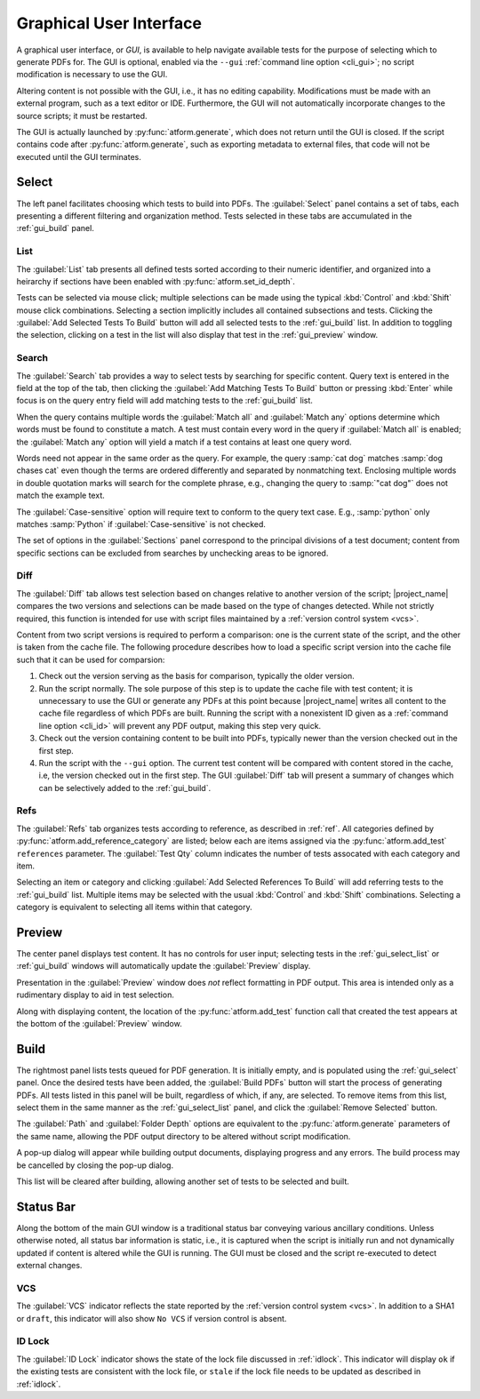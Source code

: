 .. _gui:

Graphical User Interface
========================

A graphical user interface, or *GUI*, is available to help navigate available
tests for the purpose of selecting which to generate PDFs for.
The GUI is optional, enabled
via the ``--gui`` :ref:`command line option <cli_gui>`;
no script modification is necessary to use the GUI.

Altering content is not possible with the GUI, i.e., it has no editing
capability. Modifications must be made with an external program,
such as a text editor or IDE. Furthermore, the GUI will not automatically
incorporate changes to the source scripts; it must be restarted.

The GUI is actually launched by :py:func:`atform.generate`,
which does not return until the GUI is closed. If the script contains
code after :py:func:`atform.generate`, such as exporting metadata to
external files, that code will not be executed until the GUI
terminates.


.. _gui_select:

Select
------

The left panel facilitates choosing which tests to build into PDFs.
The :guilabel:`Select` panel contains a set of tabs, each presenting
a different filtering and organization method. Tests selected in these
tabs are accumulated in the :ref:`gui_build` panel.


.. _gui_select_list:

List
^^^^

.. image:: images/gui/select_list.png
   :align: center

The :guilabel:`List` tab presents all defined tests sorted according to
their numeric identifier, and organized into a heirarchy if sections have
been enabled with :py:func:`atform.set_id_depth`.

Tests can be selected via mouse click; multiple selections can be made
using the typical :kbd:`Control` and :kbd:`Shift` mouse click combinations.
Selecting a section implicitly includes all contained subsections and tests.
Clicking the :guilabel:`Add Selected Tests To Build` button will add
all selected tests to the :ref:`gui_build` list.
In addition to toggling the selection, clicking on a test in the list will
also display that test in the :ref:`gui_preview` window.


Search
^^^^^^

.. image:: images/gui/search.png
   :align: center

The :guilabel:`Search` tab provides a way to select tests by searching for
specific content. Query text is entered in the field at the top of the tab,
then clicking the :guilabel:`Add Matching Tests To Build` button
or pressing :kbd:`Enter` while focus is on the query entry field will add
matching tests to the :ref:`gui_build` list.

When the query contains multiple words the :guilabel:`Match all` and
:guilabel:`Match any` options determine which words must be found to
constitute a match. A test must contain every word in the query if
:guilabel:`Match all` is enabled; the :guilabel:`Match any` option will
yield a match if a test contains at least one query word.

Words need not appear in the same order as the query.
For example, the query :samp:`cat dog` matches
:samp:`dog chases cat` even though the terms are ordered differently
and separated by nonmatching text.
Enclosing multiple words in double quotation marks will
search for the complete phrase, e.g., changing the query to
:samp:`"cat dog"` does not match the example text.

The :guilabel:`Case-sensitive` option will require text to conform to the
query text case. E.g., :samp:`python` only matches :samp:`Python` if
:guilabel:`Case-sensitive` is not checked.

The set of options in the :guilabel:`Sections` panel correspond to the
principal divisions of a test document; content from specific sections can be
excluded from searches by unchecking areas to be ignored.


Diff
^^^^

.. image:: images/gui/diff.png
   :align: center

The :guilabel:`Diff` tab allows test selection based on changes relative to
another version of the script; |project_name| compares the two
versions and selections can be made based on the type of changes detected.
While not strictly required, this function is intended for use with
script files maintained by a :ref:`version control system <vcs>`.

Content from two script versions is required to perform a comparison:
one is the current state of the script, and the other is taken
from the cache file. The following procedure describes how to load
a specific script version into the cache file such that it can be used
for comparsion:

#. Check out the version serving as the basis for comparison, typically
   the older version.

#. Run the script normally. The sole purpose of this step is to update the
   cache file with test content; it is unnecessary to use the GUI or
   generate any PDFs at this point because |project_name| writes all
   content to the
   cache file regardless of which PDFs are built. Running the script
   with a nonexistent ID given as a :ref:`command line option <cli_id>`
   will prevent any PDF output, making this step very quick.

#. Check out the version containing content to be built into PDFs,
   typically newer than the version checked out in the first step.

#. Run the script with the ``--gui`` option. The current test content
   will be compared with content stored in the cache, i.e, the version
   checked out in the first step. The GUI :guilabel:`Diff` tab will
   present a summary of changes which can be selectively added to the
   :ref:`gui_build`.


Refs
^^^^

.. image:: images/gui/ref.png
   :align: center

The :guilabel:`Refs` tab organizes tests according to reference,
as described in :ref:`ref`. All categories defined by
:py:func:`atform.add_reference_category` are listed; below each are
items assigned via the :py:func:`atform.add_test` ``references``
parameter. The :guilabel:`Test Qty` column indicates the number of tests
assocated with each category and item.

Selecting an item or category and clicking
:guilabel:`Add Selected References To Build` will add referring tests to
the :ref:`gui_build` list. Multiple items may be selected with the usual
:kbd:`Control` and :kbd:`Shift` combinations. Selecting a category
is equivalent to selecting all items within that category.


.. _gui_preview:

Preview
-------

.. image:: images/gui/preview.png
   :align: center

The center panel displays test content. It has no controls for user input;
selecting tests in the :ref:`gui_select_list` or :ref:`gui_build` windows
will automatically update the :guilabel:`Preview` display.

Presentation in the :guilabel:`Preview` window does *not* reflect
formatting in PDF output. This area is intended only as a rudimentary
display to aid in test selection.

Along with displaying content, the location of the
:py:func:`atform.add_test` function call that created the test appears
at the bottom of the :guilabel:`Preview` window.


.. _gui_build:

Build
-----

.. image:: images/gui/build_list.png
   :align: center

The rightmost panel lists tests queued for PDF generation. It is initially
empty, and is populated using the :ref:`gui_select` panel.
Once the desired tests have been added,
the :guilabel:`Build PDFs` button will start the process of generating
PDFs. All tests listed in this panel will be built,
regardless of which, if any, are selected. To remove items from this list,
select them in the same manner as the :ref:`gui_select_list` panel,
and click the :guilabel:`Remove Selected` button.

The :guilabel:`Path` and :guilabel:`Folder Depth` options are equivalent
to the :py:func:`atform.generate` parameters of the same name,
allowing the PDF output directory to be altered without script modification.

A pop-up dialog will appear while building output documents, displaying
progress and any errors. The build process may be cancelled by
closing the pop-up dialog.

This list will be cleared after building, allowing another set of tests
to be selected and built.


Status Bar
----------

Along the bottom of the main GUI window is a traditional status bar
conveying various ancillary conditions. Unless otherwise noted, all
status bar information is static, i.e., it is captured when the script is
initially run and not dynamically updated if content is altered while
the GUI is running. The GUI must be closed and the script re-executed to
detect external changes.


VCS
^^^

The :guilabel:`VCS` indicator reflects the state reported by the
:ref:`version control system <vcs>`. In addition to a SHA1 or
:literal:`draft`, this indicator will also show :literal:`No VCS`
if version control is absent.


ID Lock
^^^^^^^

The :guilabel:`ID Lock` indicator shows the state of the lock file discussed in
:ref:`idlock`. This indicator will display :literal:`ok` if the existing
tests are consistent with the lock file, or :literal:`stale` if the lock file
needs to be updated as described in :ref:`idlock`.
